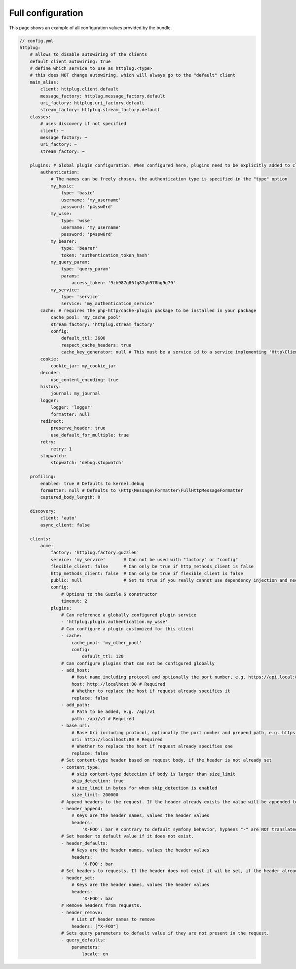 Full configuration
==================

This page shows an example of all configuration values provided by the bundle.

.. code-block:: yaml

    // config.yml
    httplug:
        # allows to disable autowiring of the clients
        default_client_autowiring: true
        # define which service to use as httplug.<type>
        # this does NOT change autowiring, which will always go to the "default" client
        main_alias:
            client: httplug.client.default
            message_factory: httplug.message_factory.default
            uri_factory: httplug.uri_factory.default
            stream_factory: httplug.stream_factory.default
        classes:
            # uses discovery if not specified
            client: ~
            message_factory: ~
            uri_factory: ~
            stream_factory: ~

        plugins: # Global plugin configuration. When configured here, plugins need to be explicitly added to clients by service name.
            authentication:
                # The names can be freely chosen, the authentication type is specified in the "type" option
                my_basic:
                    type: 'basic'
                    username: 'my_username'
                    password: 'p4ssw0rd'
                my_wsse:
                    type: 'wsse'
                    username: 'my_username'
                    password: 'p4ssw0rd'
                my_bearer:
                    type: 'bearer'
                    token: 'authentication_token_hash'
                my_query_param:
                    type: 'query_param'
                    params:
                        access_token: '9zh987g86fg87gh978hg9g79'
                my_service:
                    type: 'service'
                    service: 'my_authentication_service'
            cache: # requires the php-http/cache-plugin package to be installed in your package
                cache_pool: 'my_cache_pool'
                stream_factory: 'httplug.stream_factory'
                config:
                    default_ttl: 3600
                    respect_cache_headers: true
                    cache_key_generator: null # This must be a service id to a service implementing 'Http\Client\Common\Plugin\Cache\Generator\CacheKeyGenerator'. If 'null' 'Http\Client\Common\Plugin\Cache\Generator\SimpleGenerator' will be used.
            cookie:
                cookie_jar: my_cookie_jar
            decoder:
                use_content_encoding: true
            history:
                journal: my_journal
            logger:
                logger: 'logger'
                formatter: null
            redirect:
                preserve_header: true
                use_default_for_multiple: true
            retry:
                retry: 1
            stopwatch:
                stopwatch: 'debug.stopwatch'

        profiling:
            enabled: true # Defaults to kernel.debug
            formatter: null # Defaults to \Http\Message\Formatter\FullHttpMessageFormatter
            captured_body_length: 0

        discovery:
            client: 'auto'
            async_client: false

        clients:
            acme:
                factory: 'httplug.factory.guzzle6'
                service: 'my_service'       # Can not be used with "factory" or "config"
                flexible_client: false      # Can only be true if http_methods_client is false
                http_methods_client: false  # Can only be true if flexible_client is false
                public: null                # Set to true if you really cannot use dependency injection and need to make the client service public
                config:
                    # Options to the Guzzle 6 constructor
                    timeout: 2
                plugins:
                    # Can reference a globally configured plugin service
                    - 'httplug.plugin.authentication.my_wsse'
                    # Can configure a plugin customized for this client
                    - cache:
                        cache_pool: 'my_other_pool'
                        config:
                            default_ttl: 120
                    # Can configure plugins that can not be configured globally
                    - add_host:
                        # Host name including protocol and optionally the port number, e.g. https://api.local:8000
                        host: http://localhost:80 # Required
                        # Whether to replace the host if request already specifies it
                        replace: false
                    - add_path:
                        # Path to be added, e.g. /api/v1
                        path: /api/v1 # Required
                    - base_uri:
                        # Base Uri including protocol, optionally the port number and prepend path, e.g. https://api.local:8000/api
                        uri: http://localhost:80 # Required
                        # Whether to replace the host if request already specifies one
                        replace: false
                    # Set content-type header based on request body, if the header is not already set
                    - content_type:
                        # skip content-type detection if body is larger than size_limit
                        skip_detection: true
                        # size_limit in bytes for when skip_detection is enabled
                        size_limit: 200000
                    # Append headers to the request. If the header already exists the value will be appended to the current value.
                    - header_append:
                        # Keys are the header names, values the header values
                        headers:
                            'X-FOO': bar # contrary to default symfony behavior, hyphens "-" are NOT translated to underscores "_" for the headers.
                    # Set header to default value if it does not exist.
                    - header_defaults:
                        # Keys are the header names, values the header values
                        headers:
                            'X-FOO': bar
                    # Set headers to requests. If the header does not exist it wil be set, if the header already exists it will be replaced.
                    - header_set:
                        # Keys are the header names, values the header values
                        headers:
                            'X-FOO': bar
                    # Remove headers from requests.
                    - header_remove:
                        # List of header names to remove
                        headers: ["X-FOO"]
                    # Sets query parameters to default value if they are not present in the request.
                    - query_defaults:
                        parameters:
                            locale: en
